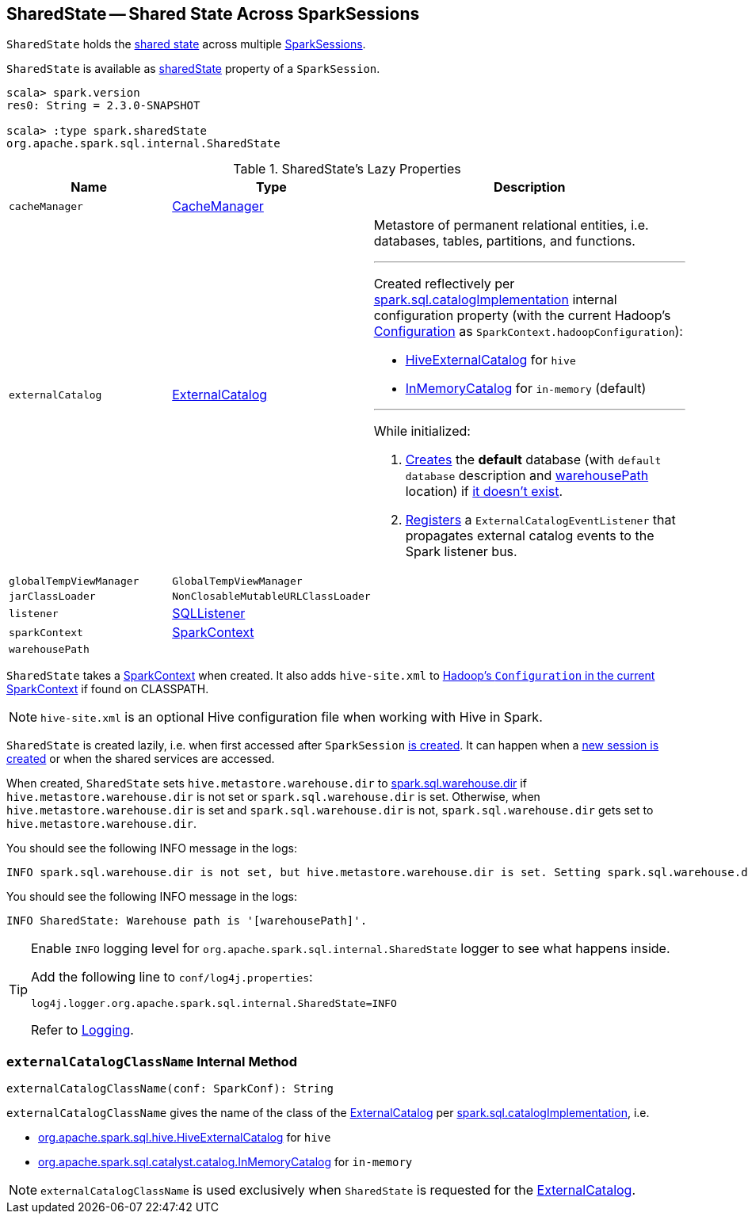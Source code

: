 == [[SharedState]] SharedState -- Shared State Across SparkSessions

`SharedState` holds the <<attributes, shared state>> across multiple link:spark-sql-SparkSession.adoc[SparkSessions].

`SharedState` is available as link:spark-sql-SparkSession.adoc#sharedState[sharedState] property of a `SparkSession`.

[source, scala]
----
scala> spark.version
res0: String = 2.3.0-SNAPSHOT

scala> :type spark.sharedState
org.apache.spark.sql.internal.SharedState
----

[[attributes]]
.SharedState's Lazy Properties
[cols="1,1,2",options="header",width="100%"]
|===
| Name
| Type
| Description

| [[cacheManager]] `cacheManager`
| link:spark-sql-CacheManager.adoc[CacheManager]
|

| [[externalCatalog]] `externalCatalog`
| link:spark-sql-ExternalCatalog.adoc[ExternalCatalog]
a| Metastore of permanent relational entities, i.e. databases, tables, partitions, and functions.

---

Created reflectively per <<externalCatalogClassName, spark.sql.catalogImplementation>> internal configuration property (with the current Hadoop's http://hadoop.apache.org/docs/r2.7.3/api/org/apache/hadoop/conf/Configuration.html[Configuration] as `SparkContext.hadoopConfiguration`):

* link:spark-sql-HiveExternalCatalog.adoc[HiveExternalCatalog] for `hive`
* link:spark-sql-InMemoryCatalog.adoc[InMemoryCatalog] for `in-memory` (default)

---

While initialized:

1. link:spark-sql-ExternalCatalog.adoc#createDatabase[Creates] the *default* database (with `default database` description and <<warehousePath, warehousePath>> location) if link:spark-sql-ExternalCatalog.adoc#databaseExists[it doesn't exist].

1. link:spark-sql-ExternalCatalog.adoc#addListener[Registers] a `ExternalCatalogEventListener` that propagates external catalog events to the Spark listener bus.

| [[globalTempViewManager]] `globalTempViewManager`
| `GlobalTempViewManager`
|

| [[jarClassLoader]] `jarClassLoader`
| `NonClosableMutableURLClassLoader`
|

| [[listener]] `listener`
| link:spark-sql-SQLListener.adoc[SQLListener]
|

| [[sparkContext]] `sparkContext`
| link:spark-SparkContext.adoc[SparkContext]
|

| [[warehousePath]] `warehousePath`
|
|
|===

`SharedState` takes a link:spark-SparkContext.adoc[SparkContext] when created. It also adds `hive-site.xml` to link:spark-SparkContext.adoc#hadoopConfiguration[Hadoop's `Configuration` in the current SparkContext] if found on CLASSPATH.

NOTE: `hive-site.xml` is an optional Hive configuration file when working with Hive in Spark.

`SharedState` is created lazily, i.e. when first accessed after `SparkSession` <<creating-instance, is created>>. It can happen when a <<newSession, new session is created>> or when the shared services are accessed.

When created, `SharedState` sets `hive.metastore.warehouse.dir` to link:spark-sql-StaticSQLConf.adoc#spark.sql.warehouse.dir[spark.sql.warehouse.dir] if `hive.metastore.warehouse.dir` is not set or `spark.sql.warehouse.dir` is set. Otherwise, when `hive.metastore.warehouse.dir` is set and `spark.sql.warehouse.dir` is not, `spark.sql.warehouse.dir` gets set to `hive.metastore.warehouse.dir`.

You should see the following INFO message in the logs:

```
INFO spark.sql.warehouse.dir is not set, but hive.metastore.warehouse.dir is set. Setting spark.sql.warehouse.dir to the value of hive.metastore.warehouse.dir ('[hiveWarehouseDir]').
```

You should see the following INFO message in the logs:

```
INFO SharedState: Warehouse path is '[warehousePath]'.
```

[TIP]
====
Enable `INFO` logging level for `org.apache.spark.sql.internal.SharedState` logger to see what happens inside.

Add the following line to `conf/log4j.properties`:

```
log4j.logger.org.apache.spark.sql.internal.SharedState=INFO
```

Refer to link:spark-logging.adoc[Logging].
====

=== [[externalCatalogClassName]] `externalCatalogClassName` Internal Method

[source, scala]
----
externalCatalogClassName(conf: SparkConf): String
----

`externalCatalogClassName` gives the name of the class of the link:spark-sql-ExternalCatalog.adoc#implementations[ExternalCatalog] per link:spark-sql-StaticSQLConf.adoc#spark.sql.catalogImplementation[spark.sql.catalogImplementation], i.e.

* link:spark-sql-HiveExternalCatalog.adoc[org.apache.spark.sql.hive.HiveExternalCatalog] for `hive`
* link:spark-sql-InMemoryCatalog.adoc[org.apache.spark.sql.catalyst.catalog.InMemoryCatalog] for `in-memory`

NOTE: `externalCatalogClassName` is used exclusively when `SharedState` is requested for the <<externalCatalog, ExternalCatalog>>.

